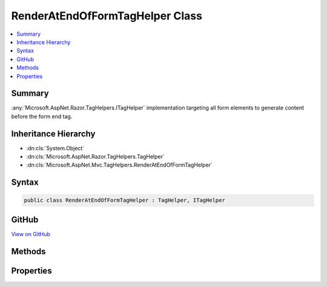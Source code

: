 

RenderAtEndOfFormTagHelper Class
================================



.. contents:: 
   :local:



Summary
-------

:any:`Microsoft.AspNet.Razor.TagHelpers.ITagHelper` implementation targeting all form elements
to generate content before the form end tag.





Inheritance Hierarchy
---------------------


* :dn:cls:`System.Object`
* :dn:cls:`Microsoft.AspNet.Razor.TagHelpers.TagHelper`
* :dn:cls:`Microsoft.AspNet.Mvc.TagHelpers.RenderAtEndOfFormTagHelper`








Syntax
------

.. code-block:: csharp

   public class RenderAtEndOfFormTagHelper : TagHelper, ITagHelper





GitHub
------

`View on GitHub <https://github.com/aspnet/apidocs/blob/master/aspnet/mvc/src/Microsoft.AspNet.Mvc.TagHelpers/RenderAtEndOfFormTagHelper.cs>`_





.. dn:class:: Microsoft.AspNet.Mvc.TagHelpers.RenderAtEndOfFormTagHelper

Methods
-------

.. dn:class:: Microsoft.AspNet.Mvc.TagHelpers.RenderAtEndOfFormTagHelper
    :noindex:
    :hidden:

    
    .. dn:method:: Microsoft.AspNet.Mvc.TagHelpers.RenderAtEndOfFormTagHelper.Init(Microsoft.AspNet.Razor.TagHelpers.TagHelperContext)
    
        
        
        
        :type context: Microsoft.AspNet.Razor.TagHelpers.TagHelperContext
    
        
        .. code-block:: csharp
    
           public override void Init(TagHelperContext context)
    
    .. dn:method:: Microsoft.AspNet.Mvc.TagHelpers.RenderAtEndOfFormTagHelper.ProcessAsync(Microsoft.AspNet.Razor.TagHelpers.TagHelperContext, Microsoft.AspNet.Razor.TagHelpers.TagHelperOutput)
    
        
        
        
        :type context: Microsoft.AspNet.Razor.TagHelpers.TagHelperContext
        
        
        :type output: Microsoft.AspNet.Razor.TagHelpers.TagHelperOutput
        :rtype: System.Threading.Tasks.Task
    
        
        .. code-block:: csharp
    
           public override Task ProcessAsync(TagHelperContext context, TagHelperOutput output)
    

Properties
----------

.. dn:class:: Microsoft.AspNet.Mvc.TagHelpers.RenderAtEndOfFormTagHelper
    :noindex:
    :hidden:

    
    .. dn:property:: Microsoft.AspNet.Mvc.TagHelpers.RenderAtEndOfFormTagHelper.Order
    
        
        :rtype: System.Int32
    
        
        .. code-block:: csharp
    
           public override int Order { get; }
    
    .. dn:property:: Microsoft.AspNet.Mvc.TagHelpers.RenderAtEndOfFormTagHelper.ViewContext
    
        
        :rtype: Microsoft.AspNet.Mvc.Rendering.ViewContext
    
        
        .. code-block:: csharp
    
           public ViewContext ViewContext { get; set; }
    

